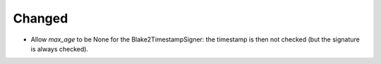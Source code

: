 Changed
-------

- Allow `max_age` to be None for the Blake2TimestampSigner: the timestamp is then not checked (but the signature is always checked).
